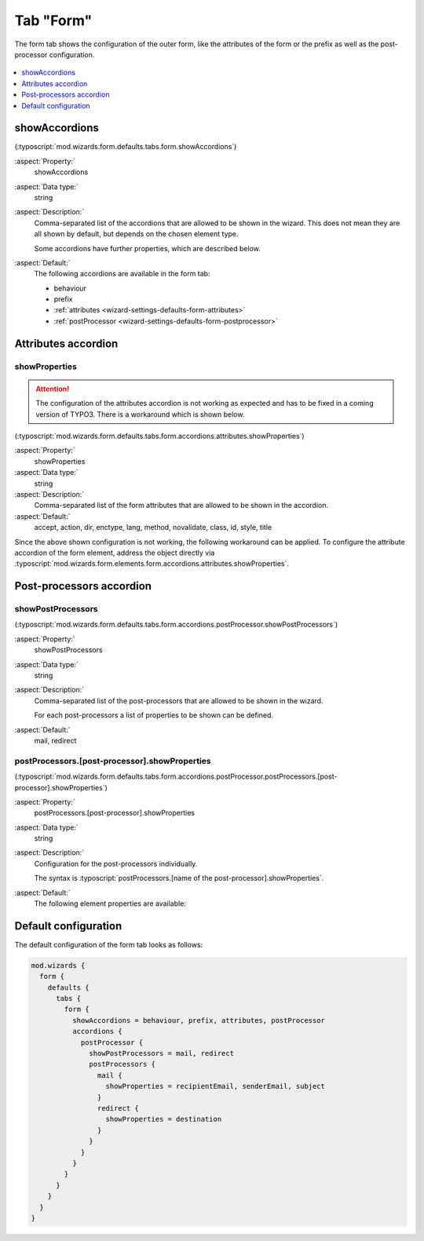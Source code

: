 ﻿.. include:: /Includes.rst.txt


.. _wizard-settings-defaults-form-tab:

==========
Tab "Form"
==========

The form tab shows the configuration of the outer form, like the attributes
of the form or the prefix as well as the post-processor configuration.

.. figure:: ../../../../Images/FormCreationWizardFormTab.png
    :alt: The form wizard with the tab "Form".

.. contents::
    :local:
    :depth: 1


.. _wizard-settings-defaults-form-showaccordions:

showAccordions
==============

(:typoscript:`mod.wizards.form.defaults.tabs.form.showAccordions`)

:aspect:`Property:`
    showAccordions

:aspect:`Data type:`
    string

:aspect:`Description:`
    Comma-separated list of the accordions that are allowed to be shown in
    the wizard. This does not mean they are all shown by default, but
    depends on the chosen element type.

    Some accordions have further properties, which are described below.

:aspect:`Default:`
    The following accordions are available in the form tab:

    * behaviour
    * prefix
    * :ref:`attributes <wizard-settings-defaults-form-attributes>`
    * :ref:`postProcessor <wizard-settings-defaults-form-postprocessor>`


.. _wizard-settings-defaults-form-attributes:

Attributes accordion
====================


.. _wizard-settings-defaults-form-attributes-showproperties:

showProperties
--------------

.. attention::

    The configuration of the attributes accordion is not working as
    expected and has to be fixed in a coming version of TYPO3. There is
    a workaround which is shown below.

(:typoscript:`mod.wizards.form.defaults.tabs.form.accordions.attributes.showProperties`)

:aspect:`Property:`
    showProperties

:aspect:`Data type:`
    string

:aspect:`Description:`
    Comma-separated list of the form attributes that are allowed to be shown
    in the accordion.

:aspect:`Default:`
    accept, action, dir, enctype, lang, method, novalidate, class, id, style, title

Since the above shown configuration is not working, the following workaround can
be applied. To configure the attribute accordion of the form element, address the
object directly via :typoscript:`mod.wizards.form.elements.form.accordions.attributes.showProperties`.


.. _wizard-settings-defaults-form-postprocessor:

Post-processors accordion
=========================


.. _wizard-settings-defaults-form-postprocessor-showpostprocessors:

showPostProcessors
------------------

(:typoscript:`mod.wizards.form.defaults.tabs.form.accordions.postProcessor.showPostProcessors`)

:aspect:`Property:`
    showPostProcessors

:aspect:`Data type:`
    string

:aspect:`Description:`
   Comma-separated list of the post-processors that are allowed to be shown
   in the wizard.

   For each post-processors a list of properties to be shown can be defined.

:aspect:`Default:`
    mail, redirect


.. _wizard-settings-defaults-options-postprocessor-postprocessors:

postProcessors.[post-processor].showProperties
----------------------------------------------

(:typoscript:`mod.wizards.form.defaults.tabs.form.accordions.postProcessor.postProcessors.[post-processor].showProperties`)

:aspect:`Property:`
    postProcessors.[post-processor].showProperties

:aspect:`Data type:`
    string

:aspect:`Description:`
    Configuration for the post-processors individually.

    The syntax is :typoscript:`postProcessors.[name of the post-processor].showProperties`.

:aspect:`Default:`
    The following element properties are available:

    .. t3-field-list-table::
        :header-rows: 1

        - :Field:
                Element:
          :Description:
                Properties:
        - :Field:
                mail
          :Description:
                recipientEmail, senderEmail, subject
        - :Field:
                redirect
          :Description:
                destination


.. _wizard-settings-defaults-form-tab-configuration:

Default configuration
=====================

The default configuration of the form tab looks as follows:

.. code-block:: typoscript

  mod.wizards {
    form {
      defaults {
        tabs {
          form {
            showAccordions = behaviour, prefix, attributes, postProcessor
            accordions {
              postProcessor {
                showPostProcessors = mail, redirect
                postProcessors {
                  mail {
                    showProperties = recipientEmail, senderEmail, subject
                  }
                  redirect {
                    showProperties = destination
                  }
                }
              }
            }
          }
        }
      }
    }
  }


